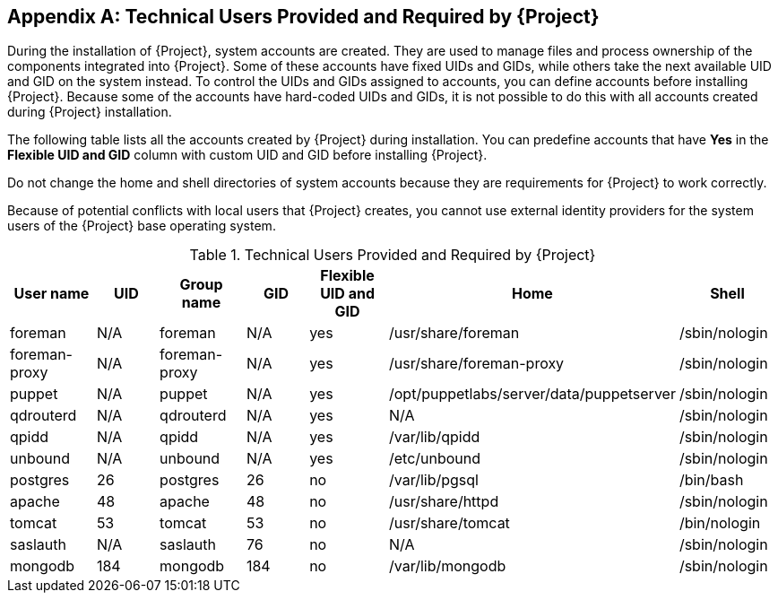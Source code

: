:numbered!:

[appendix]
[[chap-Documentation-Architecture_Guide-Required_Technical_Users]]
== Technical Users Provided and Required by {Project}

During the installation of {Project}, system accounts are created. They are used to manage files and process ownership of the components integrated into {Project}. Some of these accounts have fixed UIDs and GIDs, while others take the next available UID and GID on the system instead. To control the UIDs and GIDs assigned to accounts, you can define accounts before installing {Project}. Because some of the accounts have hard-coded UIDs and GIDs, it is not possible to do this with all accounts created during {Project} installation.

The following table lists all the accounts created by {Project} during installation. You can predefine accounts that have *Yes* in the *Flexible UID and GID* column with custom UID and GID before installing {Project}.

Do not change the home and shell directories of system accounts because they are requirements for {Project} to work correctly.

Because of potential conflicts with local users that {Project} creates, you cannot use external identity providers for the system users of the {Project} base operating system.

[[tabl-Documentation-Architecture_Guide-Technical_Users_Provided_and_Required_by_Satellite]]

.Technical Users Provided and Required by {Project}
[options="header"]
|====
|User name |UID |Group name |GID |Flexible UID and GID |Home |Shell
|foreman |N/A |foreman |N/A |yes |/usr/share/foreman |/sbin/nologin
|foreman-proxy |N/A |foreman-proxy |N/A |yes |/usr/share/foreman-proxy |/sbin/nologin
|puppet |N/A |puppet |N/A |yes |/opt/puppetlabs/server/data/puppetserver |/sbin/nologin
|qdrouterd |N/A |qdrouterd |N/A |yes |N/A |/sbin/nologin
|qpidd |N/A |qpidd |N/A |yes |/var/lib/qpidd |/sbin/nologin
|unbound |N/A |unbound |N/A |yes |/etc/unbound |/sbin/nologin
|postgres |26 |postgres |26 |no |/var/lib/pgsql |/bin/bash
|apache |48 |apache |48 |no |/usr/share/httpd |/sbin/nologin
|tomcat |53 |tomcat |53 |no |/usr/share/tomcat |/bin/nologin
|saslauth |N/A |saslauth |76 |no |N/A |/sbin/nologin
|mongodb |184 |mongodb |184 |no |/var/lib/mongodb |/sbin/nologin
|====
